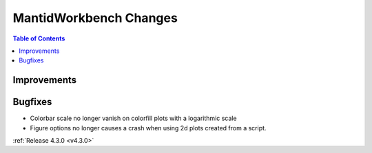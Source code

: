 =======================
MantidWorkbench Changes
=======================

.. contents:: Table of Contents
   :local:

Improvements
############

Bugfixes
########

- Colorbar scale no longer vanish on colorfill plots with a logarithmic scale
- Figure options no longer causes a crash when using 2d plots created from a script.

:ref:`Release 4.3.0 <v4.3.0>`